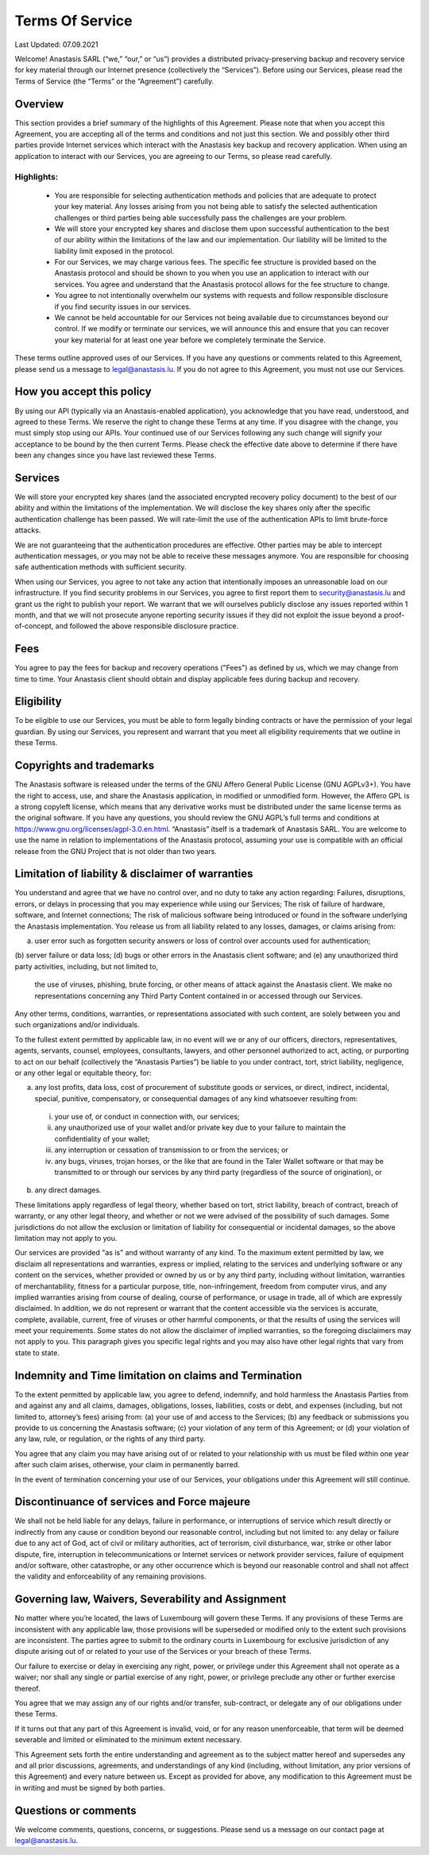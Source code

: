 ﻿Terms Of Service
================

Last Updated: 07.09.2021

Welcome! Anastasis SARL (“we,” “our,” or “us”) provides a distributed
privacy-preserving backup and recovery service for key material
through our Internet presence (collectively the “Services”). Before
using our Services, please read the Terms of Service (the “Terms” or
the “Agreement”) carefully.

Overview
--------

This section provides a brief summary of the highlights of this
Agreement. Please note that when you accept this Agreement, you are
accepting all of the terms and conditions and not just this
section. We and possibly other third parties provide Internet services
which interact with the Anastasis key backup and recovery
application. When using an application to interact with our Services,
you are agreeing to our Terms, so please read carefully.


Highlights:
~~~~~~~~~~~

    • You are responsible for selecting authentication methods and
      policies that are adequate to protect your key material.
      Any losses arising from you not being able to satisfy the
      selected authentication challenges or third parties being able
      successfully pass the challenges are your problem.
    • We will store your encrypted key shares and disclose them upon
      successful authentication to the best of our ability within the
      limitations of the law and our implementation. Our liability will
      be limited to the liability limit exposed in the protocol.
    • For our Services, we may charge various fees. The specific fee structure
      is provided based on the Anastasis protocol and should be shown to you when you
      use an application to interact with our services. You agree and understand
      that the Anastasis protocol allows for the fee structure to change.
    • You agree to not intentionally overwhelm our systems with requests and
      follow responsible disclosure if you find security issues in our services.
    • We cannot be held accountable for our Services not being available due to
      circumstances beyond our control. If we modify or terminate our services,
      we will announce this and ensure that you can recover your key material
      for at least one year before we completely terminate the Service.

These terms outline approved uses of our Services. If you have any
questions or comments related to this Agreement, please send us a
message to legal@anastasis.lu. If you do not agree to this Agreement,
you must not use our Services.


How you accept this policy
--------------------------

By using our API (typically via an Anastasis-enabled application), you
acknowledge that you have read, understood, and agreed to these
Terms. We reserve the right to change these Terms at any time. If you
disagree with the change, you must simply stop using our APIs.  Your
continued use of our Services following any such change will signify
your acceptance to be bound by the then current Terms. Please check
the effective date above to determine if there have been any changes
since you have last reviewed these Terms.

Services
--------

We will store your encrypted key shares (and the associated encrypted
recovery policy document) to the best of our ability and within the
limitations of the implementation. We will disclose the key shares only
after the specific authentication challenge has been passed. We will
rate-limit the use of the authentication APIs to limit brute-force
attacks.

We are not guaranteeing that the authentication procedures are effective.
Other parties may be able to intercept authentication messages, or you
may not be able to receive these messages anymore. You are responsible
for choosing safe authentication methods with sufficient security.

When using our Services, you agree to not take any action that
intentionally imposes an unreasonable load on our infrastructure. If
you find security problems in our Services, you agree to first report
them to security@anastasis.lu and grant us the right to publish your
report. We warrant that we will ourselves publicly disclose any issues
reported within 1 month, and that we will not prosecute anyone
reporting security issues if they did not exploit the issue beyond a
proof-of-concept, and followed the above responsible disclosure
practice.


Fees
----

You agree to pay the fees for backup and recovery operations ("Fees")
as defined by us, which we may change from time to time. Your
Anastasis client should obtain and display applicable fees during
backup and recovery.


Eligibility
-----------

To be eligible to use our Services, you must be able to form legally binding
contracts or have the permission of your legal guardian. By using our
Services, you represent and warrant that you meet all eligibility requirements
that we outline in these Terms.


Copyrights and trademarks
-------------------------

The Anastasis software is released under the terms of the GNU Affero
General Public License (GNU AGPLv3+). You have the right to access,
use, and share the Anastasis application, in modified or unmodified
form. However, the Affero GPL is a strong copyleft license, which
means that any derivative works must be distributed under the same
license terms as the original software. If you have any questions, you
should review the GNU AGPL’s full terms and conditions at
https://www.gnu.org/licenses/agpl-3.0.en.html.  “Anastasis” itself is
a trademark of Anastasis SARL.  You are welcome to use the name in
relation to implementations of the Anastasis protocol, assuming your
use is compatible with an official release from the GNU Project that
is not older than two years.


Limitation of liability & disclaimer of warranties
--------------------------------------------------

You understand and agree that we have no control over, and no duty to
take any action regarding: Failures, disruptions, errors, or delays in
processing that you may experience while using our Services; The risk
of failure of hardware, software, and Internet connections; The risk
of malicious software being introduced or found in the software
underlying the Anastasis implementation. You release us from all
liability related to any losses, damages, or claims arising from:

(a) user error such as forgotten security answers or loss of
    control over accounts used for authentication;
(b) server failure or data loss;
(d) bugs or other errors in the Anastasis client software; and
(e) any unauthorized third party activities, including, but not limited to,
    the use of viruses, phishing, brute forcing, or other means of attack
    against the Anastasis client. We make no representations concerning any
    Third Party Content contained in or accessed through our Services.

Any other terms, conditions, warranties, or representations associated with
such content, are solely between you and such organizations and/or
individuals.

To the fullest extent permitted by applicable law, in no event will we
or any of our officers, directors, representatives, agents, servants,
counsel, employees, consultants, lawyers, and other personnel
authorized to act, acting, or purporting to act on our behalf
(collectively the “Anastasis Parties”) be liable to you under
contract, tort, strict liability, negligence, or any other legal or
equitable theory, for:

(a) any lost profits, data loss, cost of procurement of substitute goods or
    services, or direct, indirect, incidental, special, punitive, compensatory,
    or consequential damages of any kind whatsoever resulting from:

  (i) your use of, or conduct in connection with, our services;
  (ii) any unauthorized use of your wallet and/or private key due to your
       failure to maintain the confidentiality of your wallet;
  (iii) any interruption or cessation of transmission to or from the services; or
  (iv) any bugs, viruses, trojan horses, or the like that are found in the Taler
       Wallet software or that may be transmitted to or through our services by
       any third party (regardless of the source of origination), or

(b) any direct damages.

These limitations apply regardless of legal theory, whether based on tort,
strict liability, breach of contract, breach of warranty, or any other legal
theory, and whether or not we were advised of the possibility of such
damages. Some jurisdictions do not allow the exclusion or limitation of
liability for consequential or incidental damages, so the above limitation may
not apply to you.

Our services are provided "as is" and without warranty of any kind. To the
maximum extent permitted by law, we disclaim all representations and
warranties, express or implied, relating to the services and underlying
software or any content on the services, whether provided or owned by us or by
any third party, including without limitation, warranties of merchantability,
fitness for a particular purpose, title, non-infringement, freedom from
computer virus, and any implied warranties arising from course of dealing,
course of performance, or usage in trade, all of which are expressly
disclaimed. In addition, we do not represent or warrant that the content
accessible via the services is accurate, complete, available, current, free of
viruses or other harmful components, or that the results of using the services
will meet your requirements. Some states do not allow the disclaimer of
implied warranties, so the foregoing disclaimers may not apply to you. This
paragraph gives you specific legal rights and you may also have other legal
rights that vary from state to state.

Indemnity and Time limitation on claims and Termination
-------------------------------------------------------

To the extent permitted by applicable law, you agree to defend,
indemnify, and hold harmless the Anastasis Parties from and against
any and all claims, damages, obligations, losses, liabilities, costs
or debt, and expenses (including, but not limited to, attorney’s fees)
arising from: (a) your use of and access to the Services; (b) any
feedback or submissions you provide to us concerning the Anastasis
software; (c) your violation of any term of this Agreement; or (d)
your violation of any law, rule, or regulation, or the rights of any
third party.

You agree that any claim you may have arising out of or related to your
relationship with us must be filed within one year after such claim arises,
otherwise, your claim in permanently barred.

In the event of termination concerning your use of our Services, your
obligations under this Agreement will still continue.


Discontinuance of services and Force majeure
--------------------------------------------

We shall not be held liable for any delays, failure in performance, or
interruptions of service which result directly or indirectly from any cause or
condition beyond our reasonable control, including but not limited to: any
delay or failure due to any act of God, act of civil or military authorities,
act of terrorism, civil disturbance, war, strike or other labor dispute, fire,
interruption in telecommunications or Internet services or network provider
services, failure of equipment and/or software, other catastrophe, or any
other occurrence which is beyond our reasonable control and shall not affect
the validity and enforceability of any remaining provisions.


Governing law, Waivers, Severability and Assignment
---------------------------------------------------

No matter where you’re located, the laws of Luxembourg will govern these
Terms. If any provisions of these Terms are inconsistent with any applicable
law, those provisions will be superseded or modified only to the extent such
provisions are inconsistent. The parties agree to submit to the ordinary
courts in Luxembourg for exclusive jurisdiction of any dispute
arising out of or related to your use of the Services or your breach of these
Terms.

Our failure to exercise or delay in exercising any right, power, or privilege
under this Agreement shall not operate as a waiver; nor shall any single or
partial exercise of any right, power, or privilege preclude any other or
further exercise thereof.

You agree that we may assign any of our rights and/or transfer, sub-contract,
or delegate any of our obligations under these Terms.

If it turns out that any part of this Agreement is invalid, void, or for any
reason unenforceable, that term will be deemed severable and limited or
eliminated to the minimum extent necessary.

This Agreement sets forth the entire understanding and agreement as to the
subject matter hereof and supersedes any and all prior discussions,
agreements, and understandings of any kind (including, without limitation, any
prior versions of this Agreement) and every nature between us. Except as
provided for above, any modification to this Agreement must be in writing and
must be signed by both parties.


Questions or comments
---------------------

We welcome comments, questions, concerns, or suggestions. Please send us a
message on our contact page at legal@anastasis.lu.
